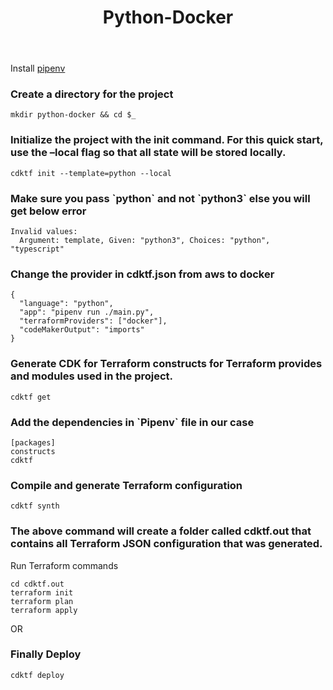 #+title: Python-Docker

Install [[https://pipenv.pypa.io/en/latest/][pipenv]]

*** Create a directory for the project


#+BEGIN_SRC
mkdir python-docker && cd $_
#+END_SRC

*** Initialize the project with the init command. For this quick start, use the --local flag so that all state will be stored locally.

#+BEGIN_SRC
cdktf init --template=python --local
#+END_SRC

*** Make sure you pass `python` and not `python3` else you will get below error

#+BEGIN_SRC
Invalid values:
  Argument: template, Given: "python3", Choices: "python", "typescript"
#+END_SRC

*** Change the provider in cdktf.json from aws to docker

#+BEGIN_SRC
{
  "language": "python",
  "app": "pipenv run ./main.py",
  "terraformProviders": ["docker"],
  "codeMakerOutput": "imports"
}
#+END_SRC


*** Generate CDK for Terraform constructs for Terraform provides and modules used in the project.

#+BEGIN_SRC
cdktf get
#+END_SRC

*** Add the dependencies in `Pipenv` file in our case

#+BEGIN_SRC
[packages]
constructs
cdktf
#+END_SRC

*** Compile and generate Terraform configuration

#+BEGIN_SRC
cdktf synth
#+END_SRC

*** The above command will create a folder called cdktf.out that contains all Terraform JSON configuration that was generated.


Run Terraform commands

#+BEGIN_SRC
cd cdktf.out
terraform init
terraform plan
terraform apply
#+END_SRC

OR

*** Finally Deploy

#+BEGIN_SRC
cdktf deploy
#+END_SRC

